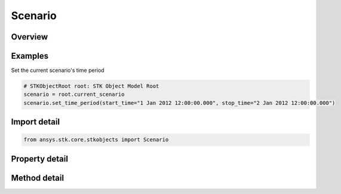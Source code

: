 Scenario
========

.. py:class:: ansys.stk.core.stkobjects.Scenario

   Bases: :py:class:`~ansys.stk.core.stkobjects.ISTKObject`, :py:class:`~ansys.stk.core.stkobjects.ILifetimeInformation`

   Class defining the Scenario object.

.. py:currentmodule:: Scenario

Overview
--------

.. tab-set::

    .. tab-item:: Methods

        .. list-table::
            :header-rows: 0
            :widths: auto

            * - :py:attr:`~ansys.stk.core.stkobjects.Scenario.set_time_period`
              - Set the Scenario time period. startTime/stopTime use DateFormat Dimension.
            * - :py:attr:`~ansys.stk.core.stkobjects.Scenario.set_dirty`
              - Set the flag indicating the scenario has been modified.
            * - :py:attr:`~ansys.stk.core.stkobjects.Scenario.get_existing_accesses`
              - Return an array of existing accesses in the current scenario. The result is a two-dimensional array of triplets where each triplet contains the paths of two objects participating in the access and a flag indicating whether the access is computed.
            * - :py:attr:`~ansys.stk.core.stkobjects.Scenario.get_access_between_objects_by_path`
              - Return an Access object associated with the two STK objects specified using their paths. The paths can be fully-qualified or truncated.

    .. tab-item:: Properties

        .. list-table::
            :header-rows: 0
            :widths: auto

            * - :py:attr:`~ansys.stk.core.stkobjects.Scenario.start_time`
              - Scenario start time. Uses DateFormat Dimension.
            * - :py:attr:`~ansys.stk.core.stkobjects.Scenario.stop_time`
              - Scenario stop time. Uses DateFormat Dimension.
            * - :py:attr:`~ansys.stk.core.stkobjects.Scenario.epoch`
              - Scenario epoch. Uses DateFormat Dimension.
            * - :py:attr:`~ansys.stk.core.stkobjects.Scenario.animation_settings`
              - Scenario animation settings.
            * - :py:attr:`~ansys.stk.core.stkobjects.Scenario.earth_data`
              - Scenario Earth Data settings.
            * - :py:attr:`~ansys.stk.core.stkobjects.Scenario.graphics`
              - Scenario 2D Graphics settings.
            * - :py:attr:`~ansys.stk.core.stkobjects.Scenario.database_settings`
              - Scenario database settings.
            * - :py:attr:`~ansys.stk.core.stkobjects.Scenario.display_warning_if_orbit_impacts_ground`
              - Specify whether to display a warning when a satellite orbit intersects the central body.
            * - :py:attr:`~ansys.stk.core.stkobjects.Scenario.show_warning_if_missile_fails_to_impact`
              - Specify whether to display a warning when a missile trajectory does not impact the central body.
            * - :py:attr:`~ansys.stk.core.stkobjects.Scenario.graphics_3d`
              - Scenario 3D Graphics settings.
            * - :py:attr:`~ansys.stk.core.stkobjects.Scenario.aircraft_wgs84_warning`
              - Specify when to display the aircraft mission modeler WGS84 warning.
            * - :py:attr:`~ansys.stk.core.stkobjects.Scenario.show_warning_whether_missile_achieves_orbit_or_not`
              - Generate a message that warns the user if the missile achieves orbit (and give the perigee) or impacts the surface (and give the interval after missile's stop time).
            * - :py:attr:`~ansys.stk.core.stkobjects.Scenario.terrain`
              - Return a list of central bodies and their terrains.
            * - :py:attr:`~ansys.stk.core.stkobjects.Scenario.component_directory`
              - Get the component directory interface.
            * - :py:attr:`~ansys.stk.core.stkobjects.Scenario.scenario_files`
              - Return list of scenario files.
            * - :py:attr:`~ansys.stk.core.stkobjects.Scenario.is_dirty`
              - Specify whether scenario needs to be saved.
            * - :py:attr:`~ansys.stk.core.stkobjects.Scenario.use_analysis_start_time_for_epoch`
              - Whether the scenario Epoch is the same as the scenario's StartTime.
            * - :py:attr:`~ansys.stk.core.stkobjects.Scenario.space_environment`
              - Scenario SpaceEnvironment settings.
            * - :py:attr:`~ansys.stk.core.stkobjects.Scenario.scene_manager`
              - A scene manager.
            * - :py:attr:`~ansys.stk.core.stkobjects.Scenario.analysis_interval`
              - Allow the user to configure the scenario's analysis time period.
            * - :py:attr:`~ansys.stk.core.stkobjects.Scenario.analysis_epoch`
              - Allow the user to configure the scenario's analysis epoch.
            * - :py:attr:`~ansys.stk.core.stkobjects.Scenario.radar_clutter_map`
              - Return the global radar clutter map.
            * - :py:attr:`~ansys.stk.core.stkobjects.Scenario.radar_cross_section`
              - Return the global radar cross section.
            * - :py:attr:`~ansys.stk.core.stkobjects.Scenario.rf_environment`
              - Return the RF environment.
            * - :py:attr:`~ansys.stk.core.stkobjects.Scenario.tilesets`
              - Return a list of 3D Tilesets used for Analysis.
            * - :py:attr:`~ansys.stk.core.stkobjects.Scenario.laser_environment`
              - Return the laser environment.



Examples
--------

Set the current scenario's time period

.. code-block:: python

    # STKObjectRoot root: STK Object Model Root
    scenario = root.current_scenario
    scenario.set_time_period(start_time="1 Jan 2012 12:00:00.000", stop_time="2 Jan 2012 12:00:00.000")


Import detail
-------------

.. code-block:: python

    from ansys.stk.core.stkobjects import Scenario


Property detail
---------------

.. py:property:: start_time
    :canonical: ansys.stk.core.stkobjects.Scenario.start_time
    :type: typing.Any

    Scenario start time. Uses DateFormat Dimension.

.. py:property:: stop_time
    :canonical: ansys.stk.core.stkobjects.Scenario.stop_time
    :type: typing.Any

    Scenario stop time. Uses DateFormat Dimension.

.. py:property:: epoch
    :canonical: ansys.stk.core.stkobjects.Scenario.epoch
    :type: typing.Any

    Scenario epoch. Uses DateFormat Dimension.

.. py:property:: animation_settings
    :canonical: ansys.stk.core.stkobjects.Scenario.animation_settings
    :type: ScenarioAnimation

    Scenario animation settings.

.. py:property:: earth_data
    :canonical: ansys.stk.core.stkobjects.Scenario.earth_data
    :type: ScenarioEarthData

    Scenario Earth Data settings.

.. py:property:: graphics
    :canonical: ansys.stk.core.stkobjects.Scenario.graphics
    :type: ScenarioGraphics

    Scenario 2D Graphics settings.

.. py:property:: database_settings
    :canonical: ansys.stk.core.stkobjects.Scenario.database_settings
    :type: ScenarioDatabaseCollection

    Scenario database settings.

.. py:property:: display_warning_if_orbit_impacts_ground
    :canonical: ansys.stk.core.stkobjects.Scenario.display_warning_if_orbit_impacts_ground
    :type: bool

    Specify whether to display a warning when a satellite orbit intersects the central body.

.. py:property:: show_warning_if_missile_fails_to_impact
    :canonical: ansys.stk.core.stkobjects.Scenario.show_warning_if_missile_fails_to_impact
    :type: bool

    Specify whether to display a warning when a missile trajectory does not impact the central body.

.. py:property:: graphics_3d
    :canonical: ansys.stk.core.stkobjects.Scenario.graphics_3d
    :type: ScenarioGraphics3D

    Scenario 3D Graphics settings.

.. py:property:: aircraft_wgs84_warning
    :canonical: ansys.stk.core.stkobjects.Scenario.aircraft_wgs84_warning
    :type: AircraftWGS84WarningType

    Specify when to display the aircraft mission modeler WGS84 warning.

.. py:property:: show_warning_whether_missile_achieves_orbit_or_not
    :canonical: ansys.stk.core.stkobjects.Scenario.show_warning_whether_missile_achieves_orbit_or_not
    :type: bool

    Generate a message that warns the user if the missile achieves orbit (and give the perigee) or impacts the surface (and give the interval after missile's stop time).

.. py:property:: terrain
    :canonical: ansys.stk.core.stkobjects.Scenario.terrain
    :type: CentralBodyTerrainCollection

    Return a list of central bodies and their terrains.

.. py:property:: component_directory
    :canonical: ansys.stk.core.stkobjects.Scenario.component_directory
    :type: ComponentDirectory

    Get the component directory interface.

.. py:property:: scenario_files
    :canonical: ansys.stk.core.stkobjects.Scenario.scenario_files
    :type: list

    Return list of scenario files.

.. py:property:: is_dirty
    :canonical: ansys.stk.core.stkobjects.Scenario.is_dirty
    :type: bool

    Specify whether scenario needs to be saved.

.. py:property:: use_analysis_start_time_for_epoch
    :canonical: ansys.stk.core.stkobjects.Scenario.use_analysis_start_time_for_epoch
    :type: bool

    Whether the scenario Epoch is the same as the scenario's StartTime.

.. py:property:: space_environment
    :canonical: ansys.stk.core.stkobjects.Scenario.space_environment
    :type: ScenarioSpaceEnvironment

    Scenario SpaceEnvironment settings.

.. py:property:: scene_manager
    :canonical: ansys.stk.core.stkobjects.Scenario.scene_manager
    :type: ISceneManager

    A scene manager.

.. py:property:: analysis_interval
    :canonical: ansys.stk.core.stkobjects.Scenario.analysis_interval
    :type: ITimeToolTimeIntervalSmartInterval

    Allow the user to configure the scenario's analysis time period.

.. py:property:: analysis_epoch
    :canonical: ansys.stk.core.stkobjects.Scenario.analysis_epoch
    :type: ITimeToolInstantSmartEpoch

    Allow the user to configure the scenario's analysis epoch.

.. py:property:: radar_clutter_map
    :canonical: ansys.stk.core.stkobjects.Scenario.radar_clutter_map
    :type: IRadarClutterMap

    Return the global radar clutter map.

.. py:property:: radar_cross_section
    :canonical: ansys.stk.core.stkobjects.Scenario.radar_cross_section
    :type: RadarCrossSection

    Return the global radar cross section.

.. py:property:: rf_environment
    :canonical: ansys.stk.core.stkobjects.Scenario.rf_environment
    :type: RFEnvironment

    Return the RF environment.

.. py:property:: tilesets
    :canonical: ansys.stk.core.stkobjects.Scenario.tilesets
    :type: Tileset3DCollection

    Return a list of 3D Tilesets used for Analysis.

.. py:property:: laser_environment
    :canonical: ansys.stk.core.stkobjects.Scenario.laser_environment
    :type: LaserEnvironment

    Return the laser environment.


Method detail
-------------





.. py:method:: set_time_period(self, start_time: typing.Any, stop_time: typing.Any) -> None
    :canonical: ansys.stk.core.stkobjects.Scenario.set_time_period

    Set the Scenario time period. startTime/stopTime use DateFormat Dimension.

    :Parameters:

        **start_time** : :obj:`~typing.Any`

        **stop_time** : :obj:`~typing.Any`


    :Returns:

        :obj:`~None`






















    Examples
    --------

    Set the current scenario's time period

    .. code-block:: python

        # STKObjectRoot root: STK Object Model Root
        scenario = root.current_scenario
        scenario.set_time_period(start_time="1 Jan 2012 12:00:00.000", stop_time="2 Jan 2012 12:00:00.000")


.. py:method:: set_dirty(self) -> None
    :canonical: ansys.stk.core.stkobjects.Scenario.set_dirty

    Set the flag indicating the scenario has been modified.

    :Returns:

        :obj:`~None`





.. py:method:: get_existing_accesses(self) -> list
    :canonical: ansys.stk.core.stkobjects.Scenario.get_existing_accesses

    Return an array of existing accesses in the current scenario. The result is a two-dimensional array of triplets where each triplet contains the paths of two objects participating in the access and a flag indicating whether the access is computed.

    :Returns:

        :obj:`~list`

.. py:method:: get_access_between_objects_by_path(self, object_path1: str, object_path2: str) -> Access
    :canonical: ansys.stk.core.stkobjects.Scenario.get_access_between_objects_by_path

    Return an Access object associated with the two STK objects specified using their paths. The paths can be fully-qualified or truncated.

    :Parameters:

        **object_path1** : :obj:`~str`

        **object_path2** : :obj:`~str`


    :Returns:

        :obj:`~Access`






